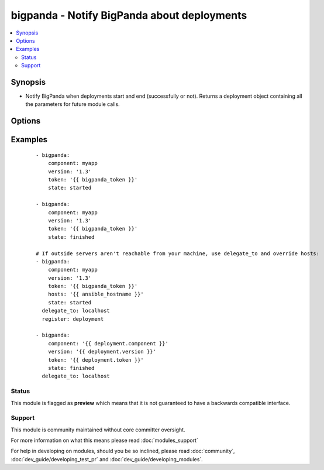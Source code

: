 .. _bigpanda:


bigpanda - Notify BigPanda about deployments
++++++++++++++++++++++++++++++++++++++++++++

.. versionadded:: 1.8


.. contents::
   :local:
   :depth: 2


Synopsis
--------

* Notify BigPanda when deployments start and end (successfully or not). Returns a deployment object containing all the parameters for future module calls.




Options
-------

.. raw:: html

    <table border=1 cellpadding=4>
    <tr>
    <th class="head">parameter</th>
    <th class="head">required</th>
    <th class="head">default</th>
    <th class="head">choices</th>
    <th class="head">comments</th>
    </tr>
                <tr><td>component<br/><div style="font-size: small;"></div></td>
    <td>yes</td>
    <td></td>
        <td></td>
        <td><div>The name of the component being deployed. Ex: billing</div></br>
    <div style="font-size: small;">aliases: name<div>        </td></tr>
                <tr><td>description<br/><div style="font-size: small;"></div></td>
    <td>no</td>
    <td></td>
        <td></td>
        <td><div>Free text description of the deployment.</div>        </td></tr>
                <tr><td>env<br/><div style="font-size: small;"></div></td>
    <td>no</td>
    <td></td>
        <td></td>
        <td><div>The environment name, typically 'production', 'staging', etc.</div>        </td></tr>
                <tr><td>hosts<br/><div style="font-size: small;"></div></td>
    <td>no</td>
    <td>machine's hostname</td>
        <td></td>
        <td><div>Name of affected host name. Can be a list.</div></br>
    <div style="font-size: small;">aliases: host<div>        </td></tr>
                <tr><td>owner<br/><div style="font-size: small;"></div></td>
    <td>no</td>
    <td></td>
        <td></td>
        <td><div>The person responsible for the deployment.</div>        </td></tr>
                <tr><td>state<br/><div style="font-size: small;"></div></td>
    <td>yes</td>
    <td></td>
        <td><ul><li>started</li><li>finished</li><li>failed</li></ul></td>
        <td><div>State of the deployment.</div>        </td></tr>
                <tr><td>token<br/><div style="font-size: small;"></div></td>
    <td>yes</td>
    <td></td>
        <td></td>
        <td><div>API token.</div>        </td></tr>
                <tr><td>url<br/><div style="font-size: small;"></div></td>
    <td>no</td>
    <td>https://api.bigpanda.io</td>
        <td></td>
        <td><div>Base URL of the API server.</div>        </td></tr>
                <tr><td>validate_certs<br/><div style="font-size: small;"></div></td>
    <td>no</td>
    <td>yes</td>
        <td><ul><li>yes</li><li>no</li></ul></td>
        <td><div>If <code>no</code>, SSL certificates for the target url will not be validated. This should only be used on personally controlled sites using self-signed certificates.</div>        </td></tr>
                <tr><td>version<br/><div style="font-size: small;"></div></td>
    <td>yes</td>
    <td></td>
        <td></td>
        <td><div>The deployment version.</div>        </td></tr>
        </table>
    </br>



Examples
--------

 ::

    - bigpanda:
        component: myapp
        version: '1.3'
        token: '{{ bigpanda_token }}'
        state: started
    
    - bigpanda:
        component: myapp
        version: '1.3'
        token: '{{ bigpanda_token }}'
        state: finished
    
    # If outside servers aren't reachable from your machine, use delegate_to and override hosts:
    - bigpanda:
        component: myapp
        version: '1.3'
        token: '{{ bigpanda_token }}'
        hosts: '{{ ansible_hostname }}'
        state: started
      delegate_to: localhost
      register: deployment
    
    - bigpanda:
        component: '{{ deployment.component }}'
        version: '{{ deployment.version }}'
        token: '{{ deployment.token }}'
        state: finished
      delegate_to: localhost





Status
~~~~~~

This module is flagged as **preview** which means that it is not guaranteed to have a backwards compatible interface.


Support
~~~~~~~

This module is community maintained without core committer oversight.

For more information on what this means please read :doc:`modules_support`


For help in developing on modules, should you be so inclined, please read :doc:`community`, :doc:`dev_guide/developing_test_pr` and :doc:`dev_guide/developing_modules`.
